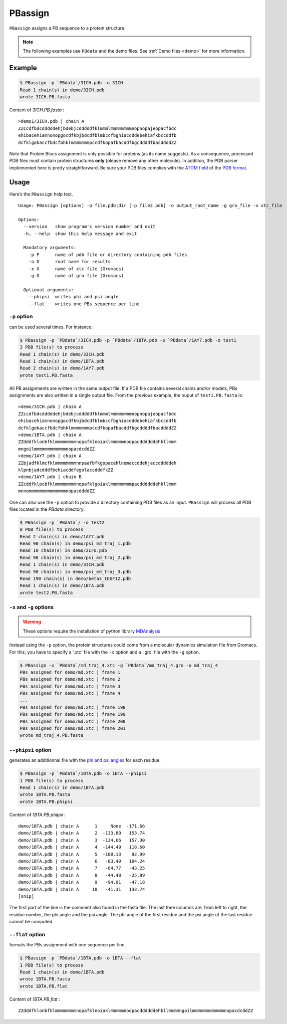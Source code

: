 PBassign
==========

``PBassign`` assigns a PB sequence to a protein structure.

.. note:: The following examples use ``PBdata`` and the demo files.
          See :ref:`Demo files <demo>` for more information.


Example
-------

.. code-block:: bash

    $ PBassign -p `PBdata`/3ICH.pdb -o 3ICH
    Read 1 chain(s) in demo/3ICH.pdb
    wrote 3ICH.PB.fasta

Content of `3ICH.PB.fasta` : ::

    >demo1/3ICH.pdb | chain A
    ZZccdfbdcdddddehjbdebjcdddddfklmmmlmmmmmmmmnopnopajeopacfbdc
    ehibacehiamnonopgocdfkbjbdcdfblmbccfbghiacdddebehiafkbccddfb
    dcfklgokaccfbdcfbhklmmmmmmmpccdfkopafbacddfbgcddddfbacddddZZ

Note that Protein Blocs assignment is only possible for proteins (as its name suggests).
As a consequence, processed PDB files must contain protein structures **only** (please remove any other molecule).
In addition, the PDB parser implemented here is pretty straightforward.
Be sure your PDB files complies with the `ATOM field <http://www.wwpdb.org/documentation/format33/sect9.html#ATOM>`_
of the `PDB format <http://www.wwpdb.org/documentation/format33/v3.3.html) and that the protein structure is coherent>`_.


Usage
-----

Here’s the ``PBassign`` help text. ::

    Usage: PBassign [options] -p file.pdb|dir [-p file2.pdb] -o output_root_name -g gro_file -x xtc_file

    Options:
      --version   show program's version number and exit
      -h, --help  show this help message and exit

      Mandatory arguments:
        -p P      name of pdb file or directory containing pdb files
        -o O      root name for results
        -x X      name of xtc file (Gromacs)
        -g G      name of gro file (Gromacs)

      Optional arguments:
        --phipsi  writes phi and psi angle
        --flat    writes one PBs sequence per line


``-p`` option
`````````````

can be used several times. For instance:

.. code-block:: bash

    $ PBassign -p `PBdata`/3ICH.pdb -p `PBdata`/1BTA.pdb -p `PBdata`/1AY7.pdb -o test1
    3 PDB file(s) to process
    Read 1 chain(s) in demo/3ICH.pdb
    Read 1 chain(s) in demo/1BTA.pdb
    Read 2 chain(s) in demo/1AY7.pdb
    wrote test1.PB.fasta


All PB assignments are written in the same output file. If a PDB file contains several chains
and/or models, PBs assignments are also written in a single output file.
From the previous example, the ouput of ``test1.PB.fasta`` is: ::

    >demo/3ICH.pdb | chain A
    ZZccdfbdcdddddehjbdebjcdddddfklmmmlmmmmmmmmnopnopajeopacfbdc
    ehibacehiamnonopgocdfkbjbdcdfblmbccfbghiacdddebehiafkbccddfb
    dcfklgokaccfbdcfbhklmmmmmmmpccdfkopafbacddfbgcddddfbacddddZZ
    >demo/1BTA.pdb | chain A
    ZZdddfklonbfklmmmmmmmmnopafklnoiaklmmmmmnoopacddddddehkllmmm
    mngoilmmmmmmmmmmmmnopacdcddZZ
    >demo/1AY7.pdb | chain A
    ZZbjadfklmcfklmmmmmmmmnnpaafbfkgopacehlnomaccddehjaccdddddeh
    klpnbjadcdddfbehiacddfegolaccdddfkZZ
    >demo/1AY7.pdb | chain B
    ZZcddfklpcbfklmmmmmmmmnopafklgoiaklmmmmmmmmpacddddddehkllmmm
    mnnommmmmmmmmmmmmmnopacddddZZ


One can also use the ``-p`` option to provide a directory containing PDB files as an input.
``PBassign`` will process all PDB files located in the `PBdata` directory:

.. code-block:: bash

    $ PBassign -p `PBdata`/ -o test2
    8 PDB file(s) to process
    Read 2 chain(s) in demo/1AY7.pdb
    Read 90 chain(s) in demo/psi_md_traj_1.pdb
    Read 10 chain(s) in demo/2LFU.pdb
    Read 90 chain(s) in demo/psi_md_traj_2.pdb
    Read 1 chain(s) in demo/3ICH.pdb
    Read 90 chain(s) in demo/psi_md_traj_3.pdb
    Read 190 chain(s) in demo/beta3_IEGF12.pdb
    Read 1 chain(s) in demo/1BTA.pdb
    wrote test2.PB.fasta


``-x`` and ``-g`` options
`````````````````````````

.. warning:: These options require the installation of python library `MDAnalysis <http://www.mdanalysis.org/>`_

Instead using the ``-p`` option, the protein structures could come
from a molecular dynamics simulation file from Gromacs.
For this, you have to specify a '.xtc' file with the ``-x`` option and a '.gro' file with the ``-g`` option.

.. code-block:: bash

    $ PBassign -x `PBdata`/md_traj_4.xtc -g `PBdata`/md_traj_4.gro -o md_traj_4
    PBs assigned for demo/md.xtc | frame 1
    PBs assigned for demo/md.xtc | frame 2
    PBs assigned for demo/md.xtc | frame 3
    PBs assigned for demo/md.xtc | frame 4
    ...
    PBs assigned for demo/md.xtc | frame 198
    PBs assigned for demo/md.xtc | frame 199
    PBs assigned for demo/md.xtc | frame 200
    PBs assigned for demo/md.xtc | frame 201
    wrote md_traj_4.PB.fasta


``--phipsi`` option
```````````````````

generates an additionnal file with the
`phi and psi angles <http://en.wikipedia.org/wiki/Dihedral_angle#Dihedral_angles_of_biological_molecules>`_
for each residue.

.. code-block:: bash

    $ PBassign -p `PBdata`/1BTA.pdb -o 1BTA --phipsi
    1 PDB file(s) to process
    Read 1 chain(s) in demo/1BTA.pdb
    wrote 1BTA.PB.fasta
    wrote 1BTA.PB.phipsi

Content of `1BTA.PB.phipsi` : ::

    demo/1BTA.pdb | chain A      1     None  -171.66
    demo/1BTA.pdb | chain A      2  -133.80   153.74
    demo/1BTA.pdb | chain A      3  -134.66   157.30
    demo/1BTA.pdb | chain A      4  -144.49   118.60
    demo/1BTA.pdb | chain A      5  -100.13    92.99
    demo/1BTA.pdb | chain A      6   -83.49   104.24
    demo/1BTA.pdb | chain A      7   -64.77   -43.25
    demo/1BTA.pdb | chain A      8   -44.48   -25.89
    demo/1BTA.pdb | chain A      9   -94.91   -47.18
    demo/1BTA.pdb | chain A     10   -41.31   133.74
    [snip]

The first part of the line is the comment also found in the fasta file.
The last thee columns are, from left to right, the residue number, the phi angle and the psi angle.
The phi angle of the first residue and the psi angle of the last residue cannot be computed.


``--flat`` option
`````````````````

formats the PBs assignment with one sequence per line.

.. code-block:: bash

    $ PBassign -p `PBdata`/1BTA.pdb -o 1BTA --flat
    1 PDB file(s) to process
    Read 1 chain(s) in demo/1BTA.pdb
    wrote 1BTA.PB.fasta
    wrote 1BTA.PB.flat

Content of `1BTA.PB.flat` : ::

    ZZdddfklonbfklmmmmmmmmnopafklnoiaklmmmmmnoopacddddddehkllmmmmngoilmmmmmmmmmmmmnopacdcddZZ


